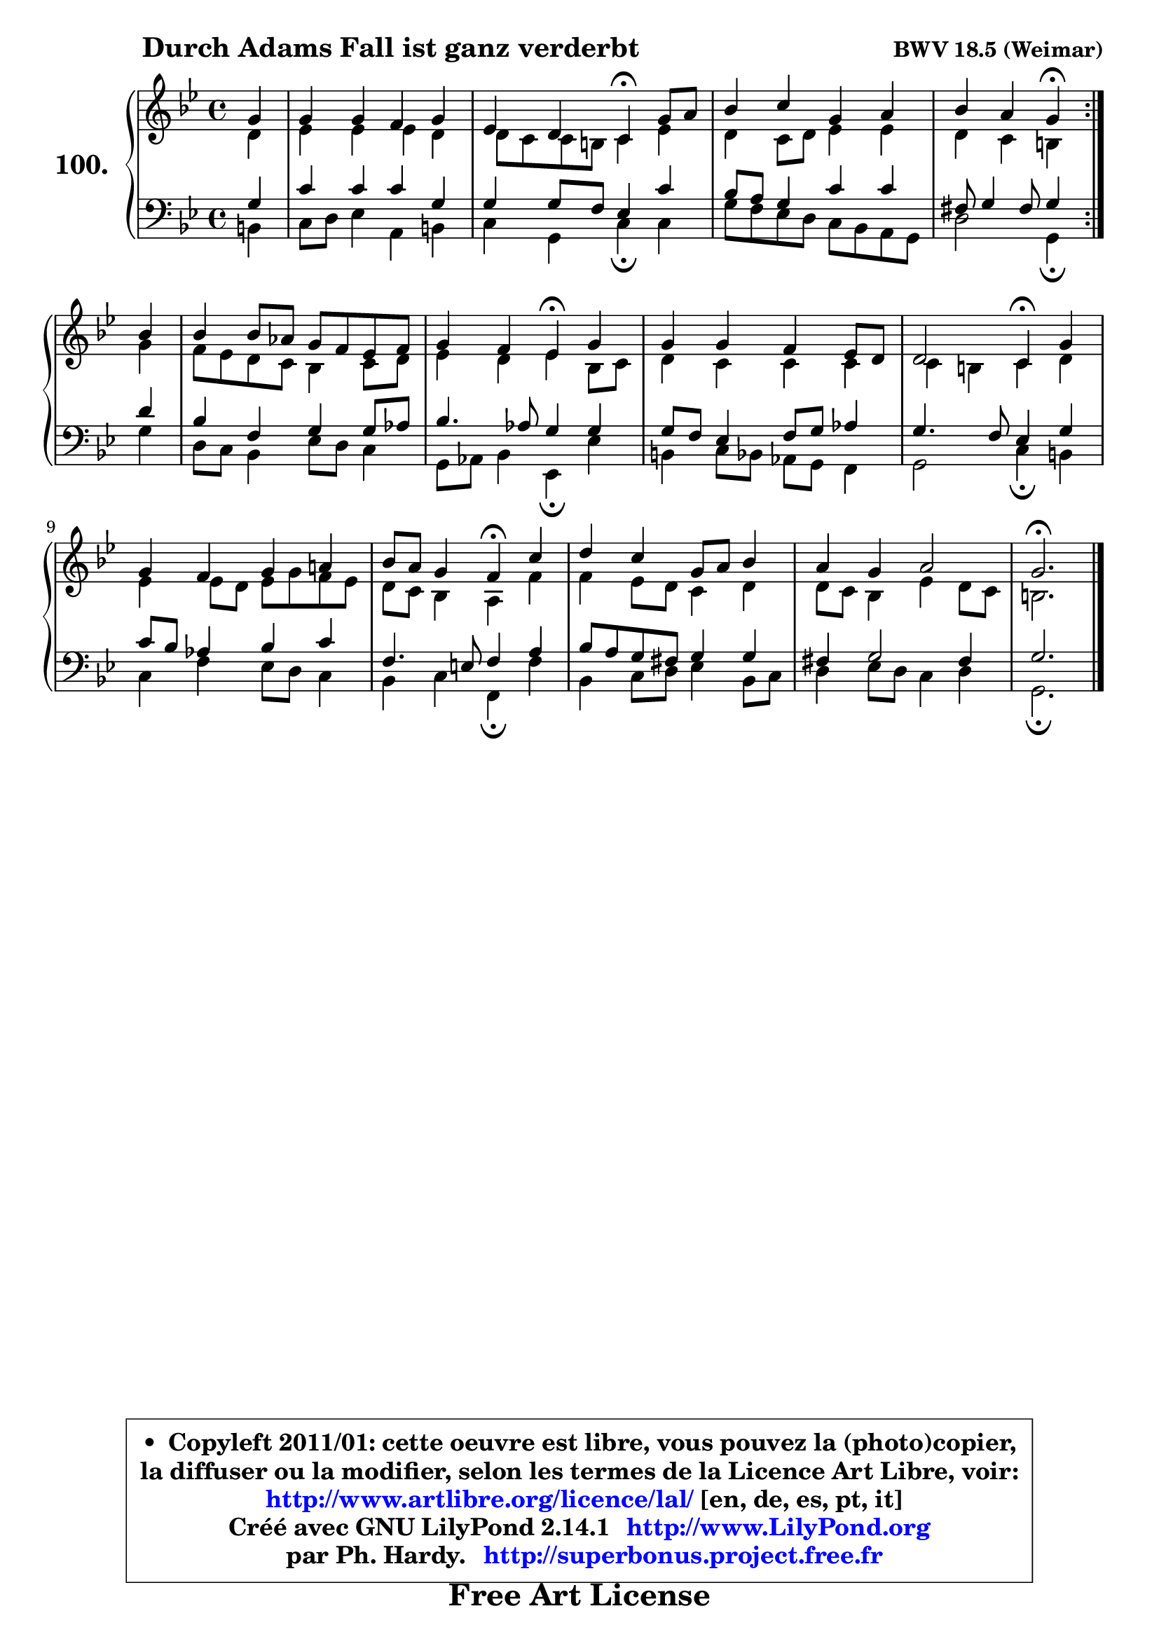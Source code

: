 
\version "2.14.1"

    \paper {
%	system-system-spacing #'padding = #0.1
%	score-system-spacing #'padding = #0.1
%	ragged-bottom = ##f
%	ragged-last-bottom = ##f
	}

    \header {
      opus = \markup { \bold "BWV 18.5 (Weimar)" }
      piece = \markup { \hspace #9 \fontsize #2 \bold "Durch Adams Fall ist ganz verderbt" }
      maintainer = "Ph. Hardy"
      maintainerEmail = "superbonus.project@free.fr"
      lastupdated = "2011/Jul/20"
      tagline = \markup { \fontsize #3 \bold "Free Art License" }
      copyright = \markup { \fontsize #3  \bold   \override #'(box-padding .  1.0) \override #'(baseline-skip . 2.9) \box \column { \center-align { \fontsize #-2 \line { • \hspace #0.5 Copyleft 2011/01: cette oeuvre est libre, vous pouvez la (photo)copier, } \line { \fontsize #-2 \line {la diffuser ou la modifier, selon les termes de la Licence Art Libre, voir: } } \line { \fontsize #-2 \with-url #"http://www.artlibre.org/licence/lal/" \line { \fontsize #1 \hspace #1.0 \with-color #blue http://www.artlibre.org/licence/lal/ [en, de, es, pt, it] } } \line { \fontsize #-2 \line { Créé avec GNU LilyPond 2.14.1 \with-url #"http://www.LilyPond.org" \line { \with-color #blue \fontsize #1 \hspace #1.0 \with-color #blue http://www.LilyPond.org } } } \line { \hspace #1.0 \fontsize #-2 \line {par Ph. Hardy. } \line { \fontsize #-2 \with-url #"http://superbonus.project.free.fr" \line { \fontsize #1 \hspace #1.0 \with-color #blue http://superbonus.project.free.fr } } } } } }

	  }

  guidemidi = {
	\repeat volta 2 {
        r4 |
        R1 |
        r2 \tempo 4 = 30 r4 \tempo 4 = 78 r4 |
        R1 |
        r2 \tempo 4 = 30 r4 \tempo 4 = 78 } %fin du repeat
        r4 |
        R1 |
        r2 \tempo 4 = 30 r4 \tempo 4 = 78 r4 |
        R1 |
        r2 \tempo 4 = 30 r4 \tempo 4 = 78 r4 |
        R1 |
        r2 \tempo 4 = 30 r4 \tempo 4 = 78 r4 |
        R1 |
        R1 |
        \tempo 4 = 40 r2. 
	}

  upper = {
	\time 4/4
	\key g \minor
	\clef treble
	\partial 4
	\voiceOne
	<< { 
	% SOPRANO
	\set Voice.midiInstrument = "acoustic grand"
	\relative c'' {
	\repeat volta 2 {
        g4 |
        g4 g f g |
        es4 d c\fermata g'8 a |
        bes4 c g a |
        bes4 a g\fermata } %fin du repeat
        bes4 |
        bes4 bes8 aes g8 f es f |
        g4 f es\fermata g |
        g4 g f es8 d |
        d2 c4\fermata g' |
        g4 f g a! |
        bes8 a g4 f\fermata c' |
        d4 c g8 a bes4 |
        a4 g a2 |
        g2.\fermata
        \bar "|."
	} % fin de relative
	}

	\context Voice="1" { \voiceTwo 
	% ALTO
	\set Voice.midiInstrument = "acoustic grand"
	\relative c' {
	\repeat volta 2 {
        d4 |
        es4 es es d |
        d8 c c b c4 es |
        d4 c8 d es4 es |
        d4 c b } %fin du repeat
        g'4 |
        f8 es d c bes4 c8 d |
        es4 d es bes8 c |
        d4 c c c |
        c4 b c d |
        es4 es8 d es g f es |
        d8 c bes4 a f' |
        f4 es8 d c4 d |
        d8 c bes4 es d8 c |
        b2. 
        \bar "|."
	} % fin de relative
	\oneVoice
	} >>
	}

    lower = {
	\time 4/4
	\key g \minor
	\clef bass
	\partial 4
	\voiceOne
	<< { 
	% TENOR
	\set Voice.midiInstrument = "acoustic grand"
	\relative c' {
	\repeat volta 2 {
        g4 |
        c4 c c g |
        g4 g8 f es4 c' |
        bes8 a g4 c c |
        fis,8 g4 fis8 g4 } %fin du repeat
        d'4 |
        bes4 f g g8 aes |
        bes4. aes8 g4 g |
        g8 f es4 f8 g aes4 |
        g4. f8 es4 g |
        c8 bes aes4 bes c |
        f,4. e8 f4 a |
        bes8 a g fis g4 g |
        fis4 g2 fis4 |
        g2. 
        \bar "|."
	} % fin de relative
	}
	\context Voice="1" { \voiceTwo 
	% BASS
	\set Voice.midiInstrument = "acoustic grand"
	\relative c {
	\repeat volta 2 {
        b4 |
        c8 d es4 a, b |
        c4 g c\fermata c |
        g'8 f es d c8 bes a g |
        d'2 g,4\fermata } %fin du repeat
        g'4 |
        d8 c bes4 es8 d c4 |
        g8 aes bes4 es,\fermata es' |
        b4 c8 bes aes g f4 |
        g2 c4\fermata b |
        c4 f es8 d c4 |
        bes4 c f,\fermata f' |
        bes,4 c8 d es4 bes8 c |
        d4 es8 d c4 d |
        g,2.\fermata
        \bar "|."
	} % fin de relative
	\oneVoice
	} >>
	}


    \score { 

	\new PianoStaff <<
	\set PianoStaff.instrumentName = \markup { \bold \huge "100." }
	\new Staff = "upper" \upper
	\new Staff = "lower" \lower
	>>

    \layout {
%	ragged-last = ##f
	   }

         } % fin de score

  \score {
    \unfoldRepeats { << \guidemidi \upper \lower >> }
    \midi {
    \context {
     \Staff
      \remove "Staff_performer"
               }

     \context {
      \Voice
       \consists "Staff_performer"
                }

     \context { 
      \Score
      tempoWholesPerMinute = #(ly:make-moment 78 4)
		}
	    }
	}

